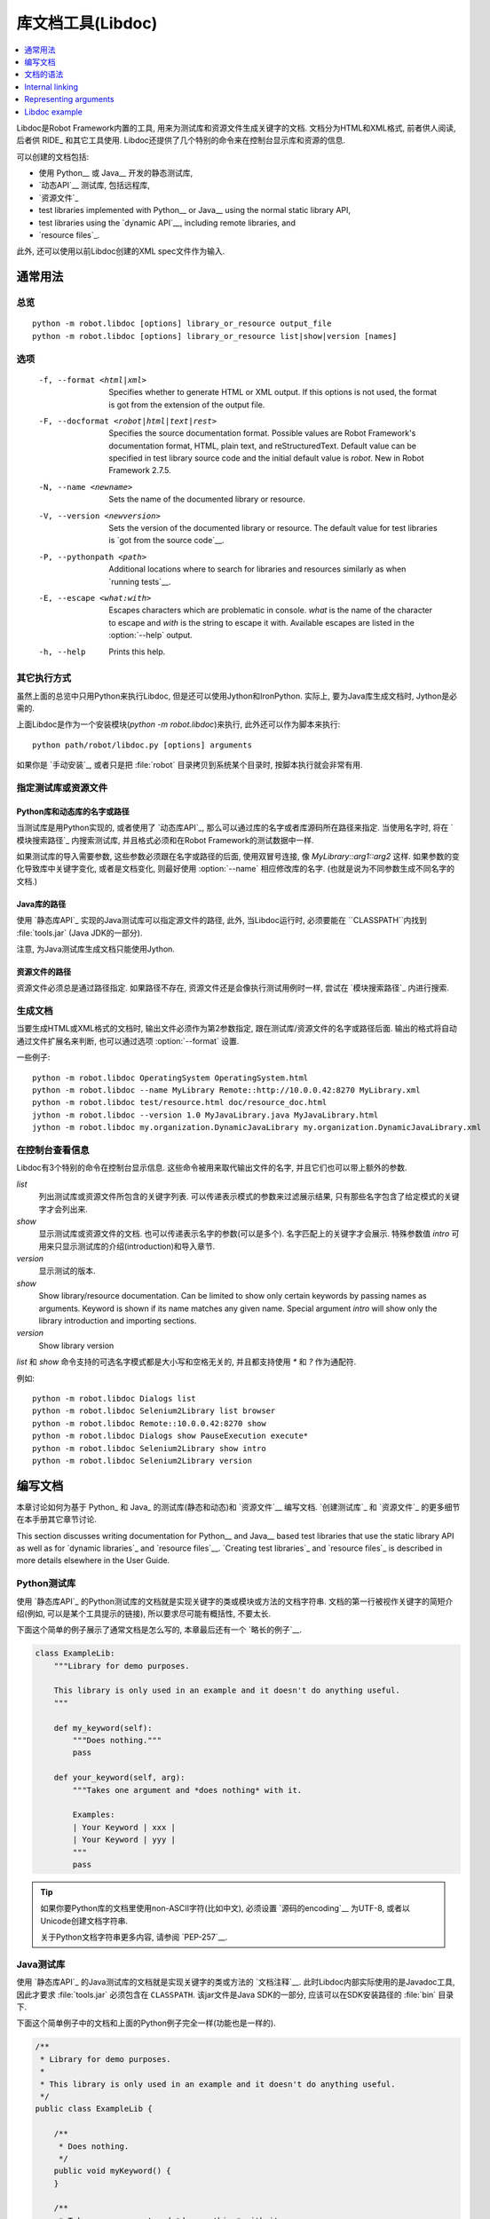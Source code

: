 .. _libdoc:

.. Library documentation tool (Libdoc)

库文档工具(Libdoc)
===================================

.. contents::
   :depth: 1
   :local:

Libdoc是Robot Framework内置的工具, 用来为测试库和资源文件生成关键字的文档. 文档分为HTML和XML格式, 前者供人阅读, 后者供 RIDE_ 和其它工具使用. Libdoc还提供了几个特别的命令来在控制台显示库和资源的信息.

可以创建的文档包括:

- 使用 Python__ 或 Java__ 开发的静态测试库,
- `动态API`__ 测试库, 包括远程库,
- `资源文件`_

- test libraries implemented with Python__ or Java__ using the normal
  static library API,
- test libraries using the `dynamic API`__, including remote libraries, and
- `resource files`_.

此外, 还可以使用以前Libdoc创建的XML spec文件作为输入.

__ `Python libraries`_
__ `Java libraries`_
__ `Dynamic libraries`_

.. General usage

通常用法
-------------

.. Synopsis

总览
~~~~~~~~

::

    python -m robot.libdoc [options] library_or_resource output_file
    python -m robot.libdoc [options] library_or_resource list|show|version [names]

.. Options

选项
~~~~~~~

  -f, --format <html|xml>  Specifies whether to generate HTML or XML output.
                           If this options is not used, the format is got
                           from the extension of the output file.
  -F, --docformat <robot|html|text|rest>
                           Specifies the source documentation format. Possible
                           values are Robot Framework's documentation format,
                           HTML, plain text, and reStructuredText. Default value
                           can be specified in test library source code and
                           the initial default value is `robot`.
                           New in Robot Framework 2.7.5.
  -N, --name <newname>     Sets the name of the documented library or resource.
  -V, --version <newversion>  Sets the version of the documented library or
                           resource. The default value for test libraries is
                           `got from the source code`__.
  -P, --pythonpath <path>  Additional locations where to search for libraries
                           and resources similarly as when `running tests`__.
  -E, --escape <what:with>  Escapes characters which are problematic in console.
                           `what` is the name of the character to escape
                           and `with` is the string to escape it with.
                           Available escapes are listed in the :option:`--help`
                           output.
  -h, --help               Prints this help.

__ `Specifying library version`_
__ `Using --pythonpath option`_

.. Alternative execution

其它执行方式
~~~~~~~~~~~~~~~~~~~~~

虽然上面的总览中只用Python来执行Libdoc, 但是还可以使用Jython和IronPython. 实际上, 要为Java库生成文档时, Jython是必需的.

上面Libdoc是作为一个安装模块(`python -m robot.libdoc`)来执行, 此外还可以作为脚本来执行::

    python path/robot/libdoc.py [options] arguments

如果你是 `手动安装`_, 或者只是把 :file:`robot` 目录拷贝到系统某个目录时,  按脚本执行就会非常有用.


.. Specifying library or resource file

指定测试库或资源文件
~~~~~~~~~~~~~~~~~~~~~~~~~~~~~~~~~~~

.. Python libraries and dynamic libraries with name or path

Python库和动态库的名字或路径
''''''''''''''''''''''''''''''''''''

当测试库是用Python实现的, 或者使用了 `动态库API`_, 那么可以通过库的名字或者库源码所在路径来指定. 当使用名字时, 将在 `模块搜索路径`_ 内搜索测试库, 并且格式必须和在Robot Framework的测试数据中一样.

如果测试库的导入需要参数, 这些参数必须跟在名字或路径的后面, 使用双冒号连接, 像 `MyLibrary::arg1::arg2` 这样. 如果参数的变化导致库中关键字变化, 或者是文档变化, 则最好使用 :option:`--name` 相应修改库的名字. (也就是说为不同参数生成不同名字的文档.)

.. Java libraries with path

Java库的路径
''''''''''''''''''''''''

使用 `静态库API`_ 实现的Java测试库可以指定源文件的路径, 此外, 当Libdoc运行时, 必须要能在 ``CLASSPATH``内找到 :file:`tools.jar` (Java JDK的一部分). 

注意, 为Java测试库生成文档只能使用Jython.

.. Resource files with path

资源文件的路径
''''''''''''''''''''''''

资源文件必须总是通过路径指定. 如果路径不存在, 资源文件还是会像执行测试用例时一样, 尝试在 `模块搜索路径`_ 内进行搜索.

.. Generating documentation

生成文档
~~~~~~~~~~~~~~~~~~~~~~~~

当要生成HTML或XML格式的文档时, 输出文件必须作为第2参数指定, 跟在测试库/资源文件的名字或路径后面. 输出的格式将自动通过文件扩展名来判断, 也可以通过选项 :option:`--format` 设置.

一些例子::

   python -m robot.libdoc OperatingSystem OperatingSystem.html
   python -m robot.libdoc --name MyLibrary Remote::http://10.0.0.42:8270 MyLibrary.xml
   python -m robot.libdoc test/resource.html doc/resource_doc.html
   jython -m robot.libdoc --version 1.0 MyJavaLibrary.java MyJavaLibrary.html
   jython -m robot.libdoc my.organization.DynamicJavaLibrary my.organization.DynamicJavaLibrary.xml

.. Viewing information on console

在控制台查看信息
~~~~~~~~~~~~~~~

Libdoc有3个特别的命令在控制台显示信息. 这些命令被用来取代输出文件的名字, 并且它们也可以带上额外的参数.

`list`
    列出测试库或资源文件所包含的关键字列表. 可以传递表示模式的参数来过滤展示结果, 只有那些名字包含了给定模式的关键字才会列出来.
`show`
    显示测试库或资源文件的文档. 也可以传递表示名字的参数(可以是多个). 名字匹配上的关键字才会展示. 特殊参数值 `intro` 可用来只显示测试库的介绍(introduction)和导入章节.
`version`
    显示测试的版本.

`show`
    Show library/resource documentation. Can be limited to show only
    certain keywords by passing names as arguments. Keyword is shown if
    its name matches any given name. Special argument `intro` will show
    only the library introduction and importing sections.
`version`
    Show library version

`list` 和 `show` 命令支持的可选名字模式都是大小写和空格无关的, 并且都支持使用 `*` 和 `?` 作为通配符.

例如::

  python -m robot.libdoc Dialogs list
  python -m robot.libdoc Selenium2Library list browser
  python -m robot.libdoc Remote::10.0.0.42:8270 show
  python -m robot.libdoc Dialogs show PauseExecution execute*
  python -m robot.libdoc Selenium2Library show intro
  python -m robot.libdoc Selenium2Library version

.. Writing documentation

编写文档
---------------------

本章讨论如何为基于 Python_ 和 Java_ 的测试库(静态和动态)和 `资源文件`__ 编写文档.
`创建测试库`_ 和 `资源文件`_ 的更多细节在本手册其它章节讨论.

This section discusses writing documentation for Python__ and Java__ based test
libraries that use the static library API as well as for `dynamic libraries`_
and `resource files`__. `Creating test libraries`_ and `resource files`_ is
described in more details elsewhere in the User Guide.

__ `Python libraries`_
__ `Java libraries`_
__ `Resource file documentation`_

.. Python libraries

Python测试库
~~~~~~~~~~~~~~~~

使用 `静态库API`_ 的Python测试库的文档就是实现关键字的类或模块或方法的文档字符串. 文档的第一行被视作关键字的简短介绍(例如, 可以是某个工具提示的链接), 所以要求尽可能有概括性, 不要太长.  

下面这个简单的例子展示了通常文档是怎么写的, 本章最后还有一个 `略长的例子`__.

.. sourcecode:: python

    class ExampleLib:
        """Library for demo purposes.

        This library is only used in an example and it doesn't do anything useful.
        """

        def my_keyword(self):
            """Does nothing."""
            pass

        def your_keyword(self, arg):
            """Takes one argument and *does nothing* with it.

            Examples:
            | Your Keyword | xxx |
            | Your Keyword | yyy |
            """
            pass

.. tip:: 如果你要Python库的文档里使用non-ASCII字符(比如中文), 
         必须设置 `源码的encoding`__ 为UTF-8, 或者以Unicode创建文档字符串.

         关于Python文档字符串更多内容, 请参阅 `PEP-257`__.

__ `Libdoc example`_
__ http://www.python.org/dev/peps/pep-0263
__ http://www.python.org/dev/peps/pep-0257

.. Java libraries

Java测试库
~~~~~~~~~~~~~~

使用 `静态库API`_ 的Java测试库的文档就是实现关键字的类或方法的 `文档注释`__. 此时Libdoc内部实际使用的是Javadoc工具, 因此才要求 :file:`tools.jar` 必须包含在 ``CLASSPATH``. 该jar文件是Java SDK的一部分, 应该可以在SDK安装路径的 :file:`bin` 目录下.

下面这个简单例子中的文档和上面的Python例子完全一样(功能也是一样的).

.. sourcecode:: java

    /**
     * Library for demo purposes.
     *
     * This library is only used in an example and it doesn't do anything useful.
     */
    public class ExampleLib {

        /**
         * Does nothing.
         */
        public void myKeyword() {
        }

        /**
         * Takes one argument and *does nothing* with it.
         *
         * Examples:
         * | Your Keyword | xxx |
         * | Your Keyword | yyy |
         */
        public void yourKeyword(String arg) {
        }
    }

__ http://en.wikipedia.org/wiki/Javadoc

.. Dynamic libraries

动态测试库
~~~~~~~~~~~~~~~~~

为了给动态测试库生成有意义的文档, 测试库必须使用 `get_keyword_arguments` 和 `get_keyword_documentation` 这两个方法返回关键字的参数名字和文档(方法名还可是camelCase命名 `getKeywordArguments` 和 `getKeywordDocumentation`). 

还可以为 `get_keyword_documentation` 设置两个特殊的属性 `__intro__` 和 `__init__` 来实现测试库的通用文档.

更多信息和示例请参见 `Dynamic library API`_ 章节.

To be able to generate meaningful documentation for dynamic libraries,
the libraries must return keyword argument names and documentation using
`get_keyword_arguments` and `get_keyword_documentation`
methods (or using their camelCase variants `getKeywordArguments`
and `getKeywordDocumentation`). Libraries can also support
general library documentation via special `__intro__` and
`__init__` values to the `get_keyword_documentation` method.

See the `Dynamic library API`_ section for more information about how to
create these methods.

.. Importing section

导入部分
~~~~~~~~~~~~~~~~~

文档中有一个单独的章节用来说明测试库是如何导入的, 这部分是基于库的初始化方法. 

对Python库而言, 如果 `__init__` 方法除了 `self` 还有其它参数, 则方法的文档和参数都会展示. 对Java库来说, 如果有接受public的构造函数, 所有public构造函数都会展示.

A separate section about how the library is imported is created based on its
initialization methods. For a Python library, if it has an  `__init__`
method that takes arguments in addition to `self`, its documentation and
arguments are shown. For a Java library, if it has a public constructor that
accepts arguments, all its public constructors are shown.

.. sourcecode:: python

   class TestLibrary:

       def __init__(self, mode='default')
           """Creates new TestLibrary. `mode` argument is used to determine mode."""
           self.mode = mode

       def some_keyword(self, arg):
           """Does something based on given `arg`.

           What is done depends on the `mode` specified when `importing` the library.
           """
           if self.mode == 'secret':
                # ...

.. Resource file documentation

资源文件的文档
~~~~~~~~~~~~~~~~~~~~~~~~~~~

资源文件中的关键字可以使用 :setting:`[Documentation]` 来设置文档.

文档的第一行(直到 `implicit newline`__ 或显式地 `\n`)被视作关键字的简短介绍, 和测试库类似.

资源文件还可以在Setting表格中通过 :setting:`Documentation` 为整个资源文件设置文档.

资源文件还可能包含变量, 这些变量不会记入文档.

.. sourcecode:: robotframework

   *** Settings ***
   Documentation    Resource file for demo purposes.
   ...              This resource is only used in an example and it doesn't do anything useful.

   *** Keywords ***
   My Keyword
       [Documentation]   Does nothing
       No Operation

   Your Keyword
       [Arguments]  ${arg}
       [Documentation]   Takes one argument and *does nothing* with it.
       ...
       ...    Examples:
       ...    | Your Keyword | xxx |
       ...    | Your Keyword | yyy |
       No Operation

__ `Newlines in test data`_

.. Documentation syntax

文档的语法
--------------------

Libdoc supports documentation in Robot Framework's own `documentation
syntax`_, HTML, plain text, and reStructuredText_. The format to use can be
specified in `test library source code`__ using `ROBOT_LIBRARY_DOC_FORMAT`
attribute or given from the command line using :option:`--docformat (-F)` option.
In both cases the possible case-insensitive values are `ROBOT` (default),
`HTML`, `TEXT` and `reST`.

Robot Framework's own documentation format is the default and generally
recommended format. Other formats are especially useful when using existing
code with existing documentation in test libraries. Support for other formats
was added in Robot Framework 2.7.5.

__ `Specifying documentation format`_

Robot Framework documentation syntax
~~~~~~~~~~~~~~~~~~~~~~~~~~~~~~~~~~~~

Most important features in Robot Framework's `documentation syntax`_ are
formatting using `*bold*` and `_italic_`, custom links and
automatic conversion of URLs to links, and the possibility to create tables and
pre-formatted text blocks (useful for examples) simply with pipe character.
If documentation gets longer, support for section titles (new in Robot
Framework 2.7.5) can also be handy.

Some of the most important formatting features are illustrated in the example
below. Notice that since this is the default format, there is no need to use
`ROBOT_LIBRARY_DOC_FORMAT` attribute nor give the format from the command
line.

.. sourcecode:: python

    """Example library in Robot Framework format.

    - Formatting with *bold* and _italic_.
    - URLs like http://example.com are turned to links.
    - Custom links like [http://robotframework.org|Robot Framework] are supported.
    - Linking to `My Keyword` works.
    """

    def my_keyword():
        """Nothing more to see here."""

HTML documentation syntax
~~~~~~~~~~~~~~~~~~~~~~~~~

When using HTML format, you can create documentation pretty much freely using
any syntax. The main drawback is that HTML markup is not that human friendly,
and that can make the documentation in the source code hard to maintain and read.
Documentation in HTML format is used by Libdoc directly without any
transformation or escaping. The special syntax for `linking to keywords`_ using
syntax like :codesc:`\`My Keyword\`` is supported, however.

Example below contains the same formatting examples as the previous example.
Now `ROBOT_LIBRARY_DOC_FORMAT` attribute must be used or format given
on the command line like `--docformat HTML`.

.. sourcecode:: python

    """Example library in HTML format.

    <ul>
      <li>Formatting with <b>bold</b> and <i>italic</i>.
      <li>URLs are not turned to links automatically.
      <li>Custom links like <a href="http://www.w3.org/html">HTML</a> are supported.
      <li>Linking to `My Keyword` works.
    </ul>
    """
    ROBOT_LIBRARY_DOC_FORMAT = 'HTML'

    def my_keyword():
        """Nothing more to see here."""

Plain text documentation syntax
~~~~~~~~~~~~~~~~~~~~~~~~~~~~~~~

When the plain text format is used, Libdoc uses the documentation as-is.
Newlines and other whitespace are preserved except for indentation, and
HTML special characters (`<>&`) escaped. The only formatting done is
turning URLs into clickable links and supporting `internal linking`_
like :codesc:`\`My Keyword\``.

.. sourcecode:: python

    """Example library in plain text format.

    - Formatting is not supported.
    - URLs like http://example.com are turned to links.
    - Custom links are not supported.
    - Linking to `My Keyword` works.
    """
    ROBOT_LIBRARY_DOC_FORMAT = 'text'

    def my_keyword():
        """Nothing more to see here"""

reStructuredText documentation syntax
~~~~~~~~~~~~~~~~~~~~~~~~~~~~~~~~~~~~~

reStructuredText_ is simple yet powerful markup syntax used widely in Python
projects (including this User Guide) and elsewhere. The main limitation
is that you need to have the docutils_ module installed to be able to generate
documentation using it. Because backtick characters have special meaning in
reStructuredText, `linking to keywords`_ requires them to be escaped like
:codesc:`\\\`My Keyword\\\``.

.. sourcecode:: python

    """Example library in reStructuredText format.

    - Formatting with **bold** and *italic*.
    - URLs like http://example.com are turned to links.
    - Custom links like reStructuredText__ are supported.
    - Linking to \`My Keyword\` works but requires backtics to be escaped.

    __ http://docutils.sourceforge.net
    """
    ROBOT_LIBRARY_DOC_FORMAT = 'reST'

    def my_keyword():
        """Nothing more to see here"""

.. _internal linking:

Internal linking
----------------

Libdoc supports internal linking to keywords and different
sections in the documentation. Linking is done by surrounding the
target name with backtick characters like :codesc:`\`target\``. Target
names are case-insensitive and possible targets are explained in the
subsequent sections.

There is no error or warning if a link target is not found, but instead Libdoc
just formats the text in italics. Earlier this formatting was recommended to
be used when referring to keyword arguments, but that was problematic because
it could accidentally create internal links. Nowadays it is recommended to
use `inline code style <inline styles_>`__ with double backticks like
:codesc:`\`\`argument\`\`` instead. The old formatting of single backticks
may even be removed in the future in favor of giving an error when a link
target is not found.

In addition to the examples in the following sections, internal linking
and argument formatting is shown also in the `longer example`__ at the
end of this chapter.

__ `Libdoc example`_

Linking to keywords
~~~~~~~~~~~~~~~~~~~

All keywords the library have automatically create link targets and they can
be linked using syntax :codesc:`\`Keyword Name\``. This is illustrated with
the example below where both keywords have links to each others.

.. sourcecode:: python

   def keyword(log_level="INFO"):
       """Does something and logs the output using the given level.

       Valid values for log level` are "INFO" (default) "DEBUG" and "TRACE".

       See also `Another Keyword`.
       """
       # ...

   def another_keyword(argument, log_level="INFO"):
       """Does something with the given argument else and logs the output.

       See `Keyword` for information about valid log levels.
       """
       # ...

.. note:: When using `reStructuredText documentation syntax`_, backticks must
          be escaped like :codesc:`\\\`Keyword Name\\\``.

Linking to automatic sections
~~~~~~~~~~~~~~~~~~~~~~~~~~~~~

The documentation generated by Libdoc always contains sections
for overall library introduction, shortcuts to keywords, and for
actual keywords.  If a library itself takes arguments, there is also
separate `importing section`_.

All these sections act as targets that can be linked, and the possible
target names are listed in the table below. Using these targets is
shown in the example of the next section.

.. table:: Automatic section link targets
   :class: tabular

   ================  ===========================================================
        Section                               Target
   ================  ===========================================================
   Introduction      :codesc:`\`introduction\`` and :codesc:`\`library introduction\``
   Importing         :codesc:`\`importing\`` and :codesc:`\`library importing\``
   Shortcuts         :codesc:`\`shortcuts\`` (New in Robot Framework 2.7.5.)
   Keywords          :codesc:`\`keywords\`` (New in Robot Framework 2.7.5.)
   ================  ===========================================================

Linking to custom sections
~~~~~~~~~~~~~~~~~~~~~~~~~~

Starting from version 2.7.5, Robot Framework's `documentation syntax`_
supports custom `section titles`_, and the titles used in the
library or resource file introduction automatically create link
targets. The example below illustrates linking both to automatic and
custom sections:

.. sourcecode:: python

   """Library for Libdoc demonstration purposes.

   This library does not do anything useful.

   = My section  =

   We do have a custom section in the documentation, though.
   """

   def keyword():
       """Does nothing.

       See `introduction` for more information and `My section` to test how
       linking to custom sections works.
       """
       pass

.. note:: Linking to custom sections works only when using `Robot Framework
          documentation syntax`_.

.. note:: Prior to Robot Framework 2.8, only the first level section
          titles were linkable.

Representing arguments
----------------------

Libdoc handles keywords' arguments automatically so that
arguments specified for methods in libraries or user keywords in
resource files are listed in a separate column. User keyword arguments
are shown without `${}` or `@{}` to make arguments look
the same regardless where keywords originated from.

Regardless how keywords are actually implemented, Libdoc shows arguments
similarly as when creating keywords in Python. This formatting is explained
more thoroughly in the table below.

.. table:: How Libdoc represents arguments
   :class: tabular

   +--------------------+----------------------------+------------------------+
   |      Arguments     |      Now represented       |        Examples        |
   +====================+============================+========================+
   | No arguments       | Empty column.              |                        |
   +--------------------+----------------------------+------------------------+
   | One or more        | List of strings containing | | `one_argument`       |
   | argument           | argument names.            | | `a1, a2, a3`         |
   +--------------------+----------------------------+------------------------+
   | Default values     | Default values separated   | | `arg=default value`  |
   | for arguments      | from names with `=`.       | | `a, b=1, c=2`        |
   +--------------------+----------------------------+------------------------+
   | Variable number    | Last (or second last with  | | `*varargs`           |
   | of arguments       | kwargs) argument has `*`   | | `a, b=42, *rest`     |
   | (varargs)          | before its name.           |                        |
   +--------------------+----------------------------+------------------------+
   | Free keyword       | Last arguments has         | | `**kwargs`           |
   | arguments (kwargs) | `**` before its name.      | | `a, b=42, **kws`     |
   |                    |                            | | `*varargs, **kwargs` |
   +--------------------+----------------------------+------------------------+

When referring to arguments in keyword documentation, it is recommended to
use `inline code style <inline styles_>`__ like :codesc:`\`\`argument\`\``.

Libdoc example
--------------

The following example illustrates how to use the most important
`documentation formatting`_ possibilities, `internal linking`_, and so
on. `Click here`__ to see how the generated documentation looks like.

.. sourcecode:: python

   src/SupportingTools/LoggingLibrary.py

All `standard libraries`_ have documentation generated by
Libdoc and their documentation (and source code) act as a more
realistic examples.

__ src/SupportingTools/LoggingLibrary.html

